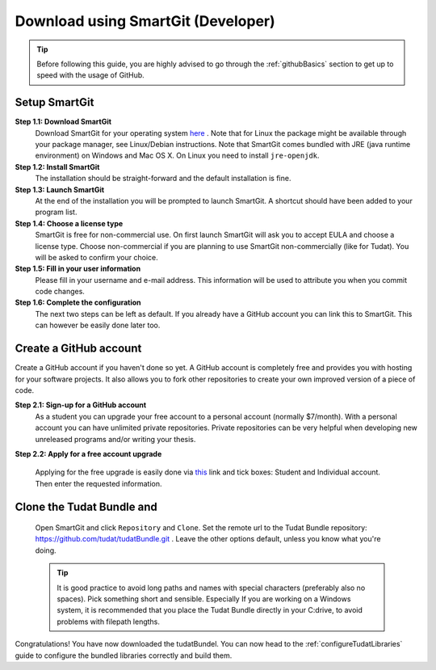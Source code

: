 .. _downloadTudatBundleSmartgitDeveloper:

Download using SmartGit (Developer)
-----------------------------------

.. tip:: Before following this guide, you are highly advised to go through the :ref:`githubBasics` section to get up to speed with the usage of GitHub.

Setup SmartGit
~~~~~~~~~~~~~~~~~
**Step 1.1: Download SmartGit**
    Download SmartGit for your operating system `here <http://www.syntevo.com/smartgit/>`_ . Note that for Linux the package might be available through your package manager, see Linux/Debian instructions. Note that SmartGit comes bundled with JRE (java runtime environment) on Windows and Mac OS X. On Linux you need to install ``jre-openjdk``.

**Step 1.2: Install SmartGit**
    The installation should be straight-forward and the default installation is fine.

**Step 1.3: Launch SmartGit**
    At the end of the installation you will be prompted to launch SmartGit. A shortcut should have been added to your program list.

**Step 1.4: Choose a license type**
    SmartGit is free for non-commercial use. On first launch SmartGit will ask you to accept EULA and choose a license type. Choose non-commercial if you are planning to use SmartGit non-commercially (like for Tudat). You will be asked to confirm your choice.

**Step 1.5: Fill in your user information**
    Please fill in your username and e-mail address. This information will be used to attribute you when you commit code changes.

**Step 1.6: Complete the configuration**
    The next two steps can be left as default. If you already have a GitHub account you can link this to SmartGit. This can however be easily done later too.


Create a GitHub account
~~~~~~~~~~~~~~~~~~~~~~~~~~
Create a GitHub account if you haven't done so yet. A GitHub account is completely free and provides you with hosting for your software projects. It also allows you to fork other repositories to create your own improved version of a piece of code.

**Step 2.1: Sign-up for a GitHub account**
    As a student you can upgrade your free account to a personal account (normally $7/month). With a personal account you can have unlimited private repositories. Private repositories can be very helpful when developing new unreleased programs and/or writing your thesis.

**Step 2.2: Apply for a free account upgrade**

   Applying for the free upgrade is easily done via `this <https://education.github.com/discount_requests/new>`_ link and tick boxes: Student and Individual account. Then enter the requested information.

Clone the Tudat Bundle and 
~~~~~~~~~~~~~~~~~~~~~~~~~~~~~~~~~~~~~~~~~~~~~~~~~~~~~~~~~~~~~~~~~~~~~~~~~~~~~~~
    Open SmartGit and click ``Repository`` and ``Clone``. Set the remote url to the Tudat Bundle repository: https://github.com/tudat/tudatBundle.git . Leave the other options default, unless you know what you're doing. 

    .. tip:: It is good practice to avoid long paths and names with special characters (preferably also no spaces). Pick something short and sensible. Especially If you are working on a Windows system, it is recommended that you place the Tudat Bundle directly in your C:\ drive, to avoid problems with filepath lengths.

Congratulations! You have now downloaded the tudatBundel. You can now head to the :ref:`configureTudatLibraries` guide to configure the bundled libraries correctly and build them.
